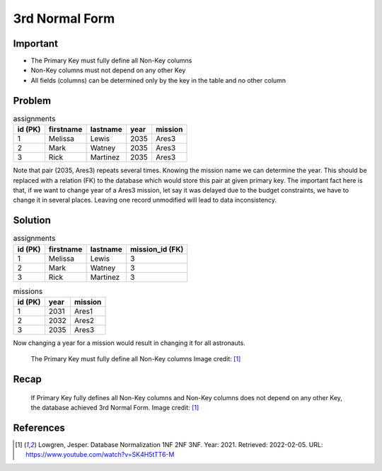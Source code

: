 3rd Normal Form
===============


Important
---------
* The Primary Key must fully define all Non-Key columns
* Non-Key columns must not depend on any other Key
* All fields (columns) can be determined only by the key in the table and no other column


Problem
-------
.. csv-table:: assignments
    :header: id (PK), firstname, lastname, year, mission

    1, Melissa, Lewis, 2035, Ares3
    2, Mark, Watney, 2035, Ares3
    3, Rick, Martinez, 2035, Ares3

Note that pair (2035, Ares3) repeats several times. Knowing the mission
name we can determine the year. This should be replaced with a relation (FK)
to the database which would store this pair at given primary key. The
important fact here is that, if we want to change year of a Ares3 mission,
let say it was delayed due to the budget constraints, we have to change it
in several places. Leaving one record unmodified will lead to data
inconsistency.


Solution
--------
.. csv-table:: assignments
    :header: id (PK), firstname, lastname, mission_id (FK)

    1, Melissa, Lewis, 3
    2, Mark, Watney, 3
    3, Rick, Martinez, 3

.. csv-table:: missions
    :header: id (PK), year, mission

    1, 2031, Ares1
    2, 2032, Ares2
    3, 2035, Ares3

Now changing a year for a mission would result in changing it for all
astronauts.

.. figure:: img/normalform-3rd-primarykeydefinesnonkeycolumns.png

    The Primary Key must fully define all Non-Key columns
    Image credit: [#Lowgren2021]_


Recap
-----
.. figure:: img/normalform-3rd-summary.png

    If Primary Key fully defines all Non-Key columns and Non-Key columns
    does not depend on any other Key, the database achieved 3rd Normal Form.
    Image credit: [#Lowgren2021]_


References
----------
.. [#Lowgren2021]
   Lowgren, Jesper.
   Database Normalization 1NF 2NF 3NF.
   Year: 2021.
   Retrieved: 2022-02-05.
   URL: https://www.youtube.com/watch?v=SK4H5tTT6-M
